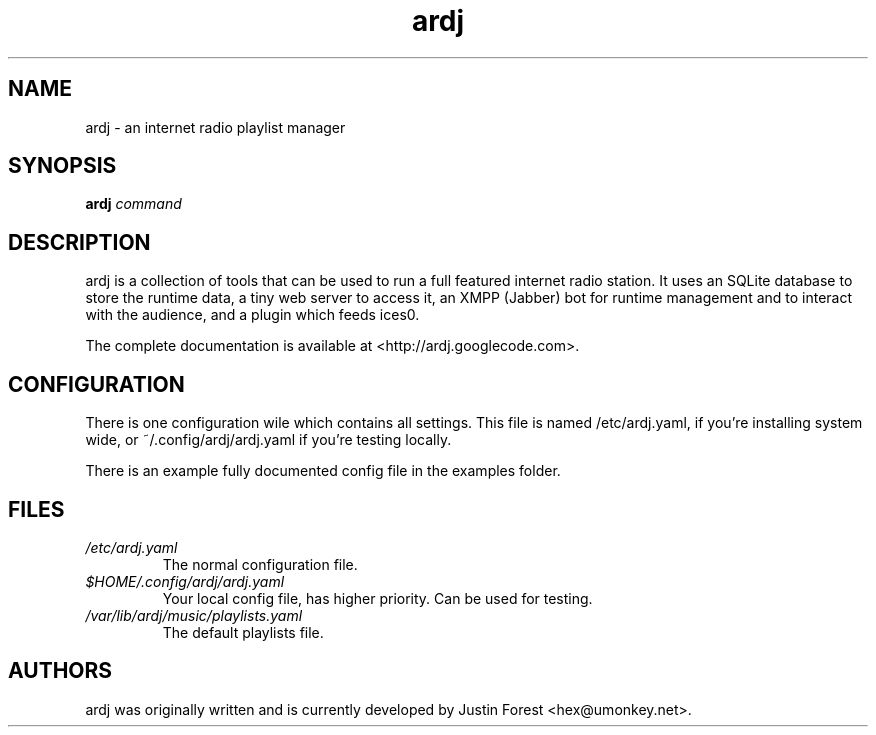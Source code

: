 .TH "ardj" "1" "October 2011" "ardj" "an artificial DJ"
.SH NAME
ardj \- an internet radio playlist manager

.SH SYNOPSIS
.B ardj
.IR command

.nh
.SH DESCRIPTION
ardj is a collection of tools that can be used to run a full featured internet
radio station.  It uses an SQLite database to store the runtime data, a tiny
web server to access it, an XMPP (Jabber) bot for runtime management and to
interact with the audience, and a plugin which feeds ices0.

The complete documentation is available at <http://ardj.googlecode.com>.

.SH CONFIGURATION
There is one configuration wile which contains all settings.  This file is
named /etc/ardj.yaml, if you're installing system wide, or
~/.config/ardj/ardj.yaml if you're testing locally.

There is an example fully documented config file in the examples folder.

.SH FILES
.TP
.I /etc/ardj.yaml
The normal configuration file.
.TP
.I $HOME/.config/ardj/ardj.yaml
Your local config file, has higher priority. Can be used for testing.
.TP
.I /var/lib/ardj/music/playlists.yaml
The default playlists file.

.SH AUTHORS
ardj was originally written and is currently developed by Justin Forest <hex@umonkey.net>.
